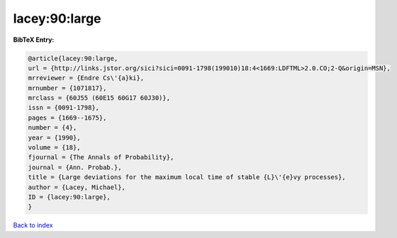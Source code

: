 lacey:90:large
==============

.. :cite:t:`lacey:90:large`

.. bibliography:: ../../All.bib

**BibTeX Entry:**

.. code-block:: bibtex

   @article{lacey:90:large,
   url = {http://links.jstor.org/sici?sici=0091-1798(199010)18:4<1669:LDFTML>2.0.CO;2-Q&origin=MSN},
   mrreviewer = {Endre Cs\'{a}ki},
   mrnumber = {1071817},
   mrclass = {60J55 (60E15 60G17 60J30)},
   issn = {0091-1798},
   pages = {1669--1675},
   number = {4},
   year = {1990},
   volume = {18},
   fjournal = {The Annals of Probability},
   journal = {Ann. Probab.},
   title = {Large deviations for the maximum local time of stable {L}\'{e}vy processes},
   author = {Lacey, Michael},
   ID = {lacey:90:large},
   }

`Back to index <../index>`_
